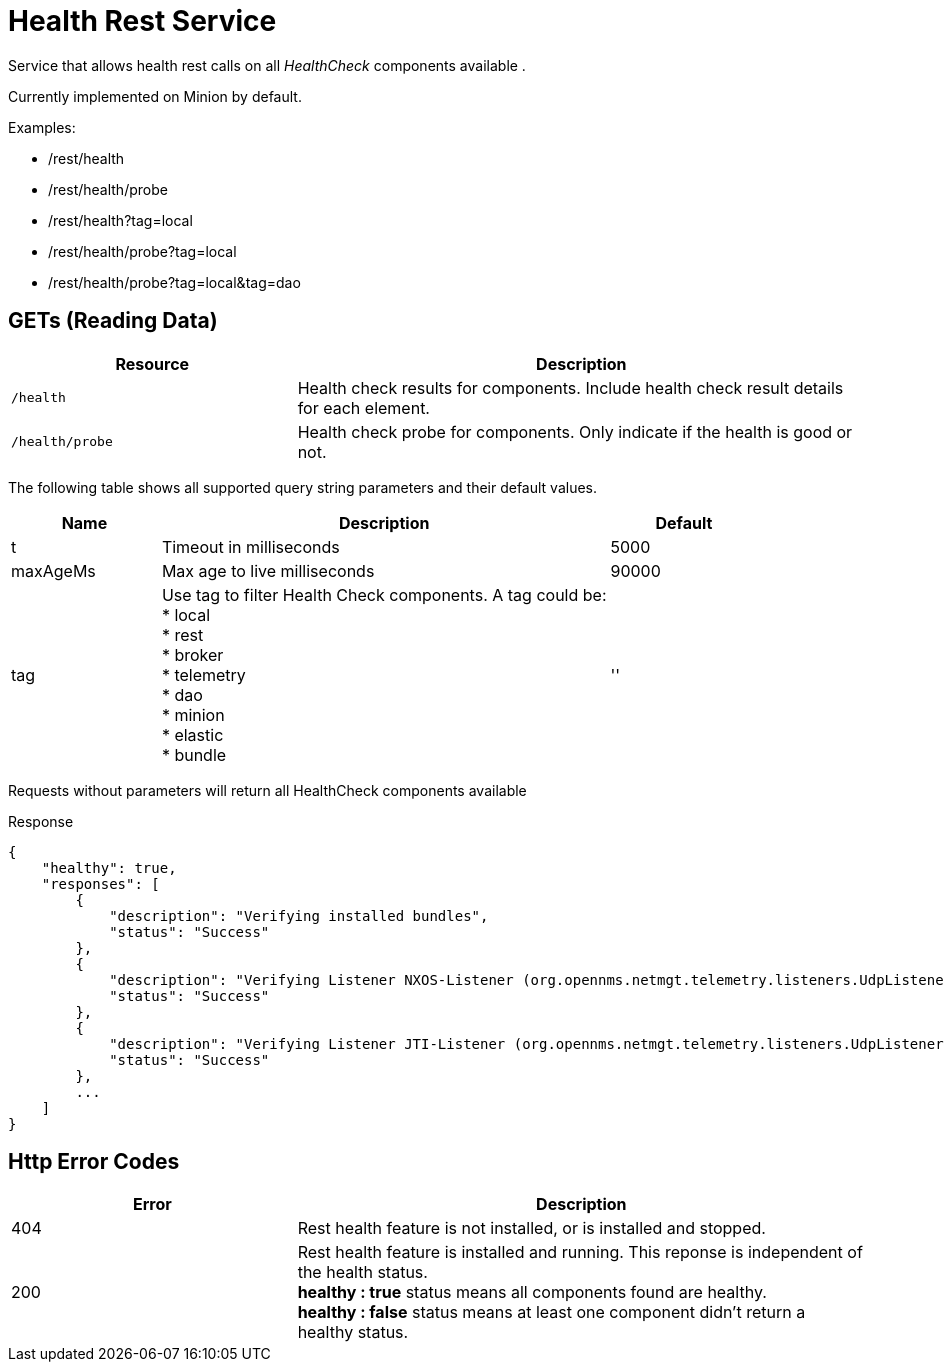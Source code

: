 
= Health Rest Service

Service that allows health rest calls on all _HealthCheck_ components available .

Currently implemented on Minion by default.

Examples:

* /rest/health
* /rest/health/probe
* /rest/health?tag=local
* /rest/health/probe?tag=local
* /rest/health/probe?tag=local&tag=dao

== GETs (Reading Data)

[options="header", cols="5,10"]
|===
| Resource            
| Description
| `/health`
| Health check results for components. Include health check result details for each element.
| `/health/probe`       
| Health check probe for components. Only indicate if the health is good or not. 
|===

The following table shows all supported query string parameters and their default values.

[options="header", cols="1,3,1"]
|===
| Name
| Description
| Default 
| t
| Timeout in milliseconds
| 5000 
| maxAgeMs
| Max age to live milliseconds
| 90000 
| tag                     
| Use tag to filter Health Check components. A tag could be: +
 * local + 
 * rest +
 * broker +
 * telemetry +
 * dao +
 * minion +
 * elastic +
 * bundle 
| '' 
|===

Requests without parameters will return all HealthCheck components available 

.Response
[source,javascript]
----
{
    "healthy": true,
    "responses": [
        {
            "description": "Verifying installed bundles",
            "status": "Success"
        },
        {
            "description": "Verifying Listener NXOS-Listener (org.opennms.netmgt.telemetry.listeners.UdpListener)",
            "status": "Success"
        },
        {
            "description": "Verifying Listener JTI-Listener (org.opennms.netmgt.telemetry.listeners.UdpListener)",
            "status": "Success"
        },
        ...
    ]
}

----

== Http Error Codes

[options="header", cols="5,10"]
|===
| Error
| Description
| 404
| Rest health feature is not installed, or is installed and stopped.
| 200
| Rest health feature is installed and running. This reponse is independent of the health status. + 
*healthy : true* status means all components found are healthy. +
*healthy : false* status means at least one component didn't return a healthy status.                                              
|===